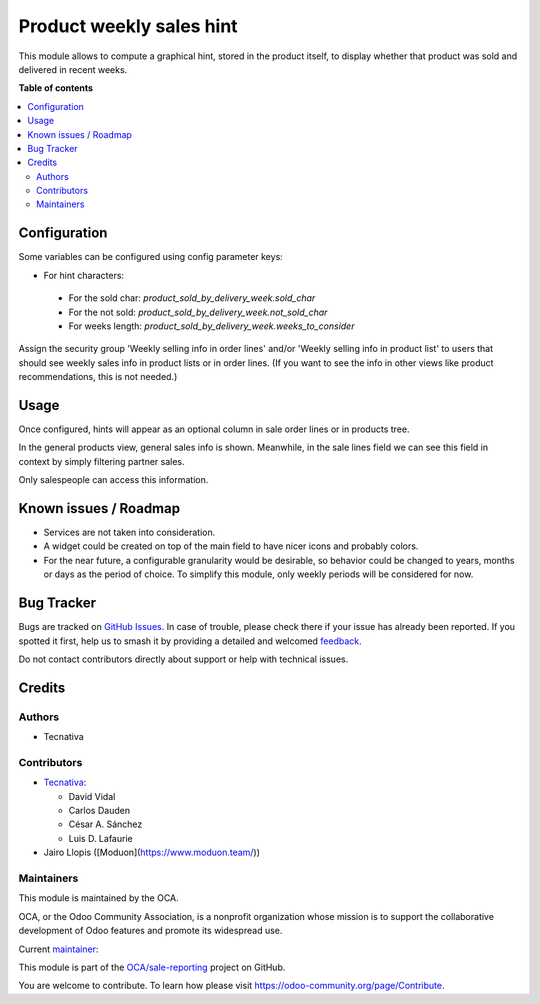 =========================
Product weekly sales hint
=========================

.. 
   !!!!!!!!!!!!!!!!!!!!!!!!!!!!!!!!!!!!!!!!!!!!!!!!!!!!
   !! This file is generated by oca-gen-addon-readme !!
   !! changes will be overwritten.                   !!
   !!!!!!!!!!!!!!!!!!!!!!!!!!!!!!!!!!!!!!!!!!!!!!!!!!!!
   !! source digest: sha256:904b6697708968fc9cacaf60c3862fec14fa85692f8bd0d48a7838dd24f1bc50
   !!!!!!!!!!!!!!!!!!!!!!!!!!!!!!!!!!!!!!!!!!!!!!!!!!!!

.. |badge1| image:: https://img.shields.io/badge/maturity-Beta-yellow.png
    :target: https://odoo-community.org/page/development-status
    :alt: Beta
.. |badge2| image:: https://img.shields.io/badge/licence-AGPL--3-blue.png
    :target: http://www.gnu.org/licenses/agpl-3.0-standalone.html
    :alt: License: AGPL-3
.. |badge3| image:: https://img.shields.io/badge/github-OCA%2Fsale--reporting-lightgray.png?logo=github
    :target: https://github.com/OCA/sale-reporting/tree/16.0/product_sold_by_delivery_week
    :alt: OCA/sale-reporting
.. |badge4| image:: https://img.shields.io/badge/weblate-Translate%20me-F47D42.png
    :target: https://translation.odoo-community.org/projects/sale-reporting-16-0/sale-reporting-16-0-product_sold_by_delivery_week
    :alt: Translate me on Weblate
.. |badge5| image:: https://img.shields.io/badge/runboat-Try%20me-875A7B.png
    :target: https://runboat.odoo-community.org/builds?repo=OCA/sale-reporting&target_branch=16.0
    :alt: Try me on Runboat

|badge1| |badge2| |badge3| |badge4| |badge5|

This module allows to compute a graphical hint, stored in the product itself,
to display whether that product was sold and delivered in recent weeks.

.. image:: https://raw.githubusercontent.com/OCA/sale-reporting/16.0/product_sold_by_delivery_week/static/description/sold_by_week_hint.png

**Table of contents**

.. contents::
   :local:

Configuration
=============

Some variables can be configured using config parameter keys:

- For hint characters:

 - For the sold char: `product_sold_by_delivery_week.sold_char`
 - For the not sold: `product_sold_by_delivery_week.not_sold_char`
 - For weeks length: `product_sold_by_delivery_week.weeks_to_consider`

Assign the security group 'Weekly selling info in order lines' and/or
'Weekly selling info in product list' to users that should see weekly
sales info in product lists or in order lines. (If you want to see the
info in other views like product recommendations, this is not needed.)

Usage
=====

Once configured, hints will appear as an optional column in sale order
lines or in products tree.

In the general products view, general sales info is shown. Meanwhile, in the
sale lines field we can see this field in context by simply filtering partner
sales.

Only salespeople can access this information.

Known issues / Roadmap
======================

* Services are not taken into consideration.
* A widget could be created on top of the main field to have nicer icons and
  probably colors.
* For the near future, a configurable granularity would be desirable, so
  behavior could be changed to years, months or days as the period of choice.
  To simplify this module, only weekly periods will be considered for now.

Bug Tracker
===========

Bugs are tracked on `GitHub Issues <https://github.com/OCA/sale-reporting/issues>`_.
In case of trouble, please check there if your issue has already been reported.
If you spotted it first, help us to smash it by providing a detailed and welcomed
`feedback <https://github.com/OCA/sale-reporting/issues/new?body=module:%20product_sold_by_delivery_week%0Aversion:%2016.0%0A%0A**Steps%20to%20reproduce**%0A-%20...%0A%0A**Current%20behavior**%0A%0A**Expected%20behavior**>`_.

Do not contact contributors directly about support or help with technical issues.

Credits
=======

Authors
~~~~~~~

* Tecnativa

Contributors
~~~~~~~~~~~~

* `Tecnativa <https://www.tecnativa.com>`_:

  * David Vidal
  * Carlos Dauden
  * César A. Sánchez
  * Luis D. Lafaurie

* Jairo Llopis ([Moduon](https://www.moduon.team/))

Maintainers
~~~~~~~~~~~

This module is maintained by the OCA.

.. image:: https://odoo-community.org/logo.png
   :alt: Odoo Community Association
   :target: https://odoo-community.org

OCA, or the Odoo Community Association, is a nonprofit organization whose
mission is to support the collaborative development of Odoo features and
promote its widespread use.

.. |maintainer-chienandalu| image:: https://github.com/chienandalu.png?size=40px
    :target: https://github.com/chienandalu
    :alt: chienandalu

Current `maintainer <https://odoo-community.org/page/maintainer-role>`__:

|maintainer-chienandalu| 

This module is part of the `OCA/sale-reporting <https://github.com/OCA/sale-reporting/tree/16.0/product_sold_by_delivery_week>`_ project on GitHub.

You are welcome to contribute. To learn how please visit https://odoo-community.org/page/Contribute.
